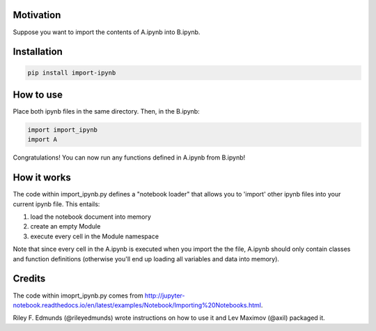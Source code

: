 Motivation
----------

Suppose you want to import the contents of A.ipynb into B.ipynb.

Installation
------------

.. code:: bash

    pip install import-ipynb

How to use
----------

Place both ipynb files in the same directory. Then, in the B.ipynb:

.. code:: python

    import import_ipynb
    import A

Congratulations! You can now run any functions defined in A.ipynb from
B.ipynb!

How it works
------------

The code within import\_ipynb.py defines a "notebook loader" that allows
you to 'import' other ipynb files into your current ipynb file. This
entails:

1. load the notebook document into memory
2. create an empty Module
3. execute every cell in the Module namespace

Note that since every cell in the A.ipynb is executed when you import
the the file, A.ipynb should only contain classes and function
definitions (otherwise you'll end up loading all variables and data into
memory).

Credits
-------

The code within imoprt\_ipynb.py comes from
http://jupyter-notebook.readthedocs.io/en/latest/examples/Notebook/Importing%20Notebooks.html.

Riley F. Edmunds (@rileyedmunds) wrote instructions on how to use it
and Lev Maximov (@axil) packaged it.
